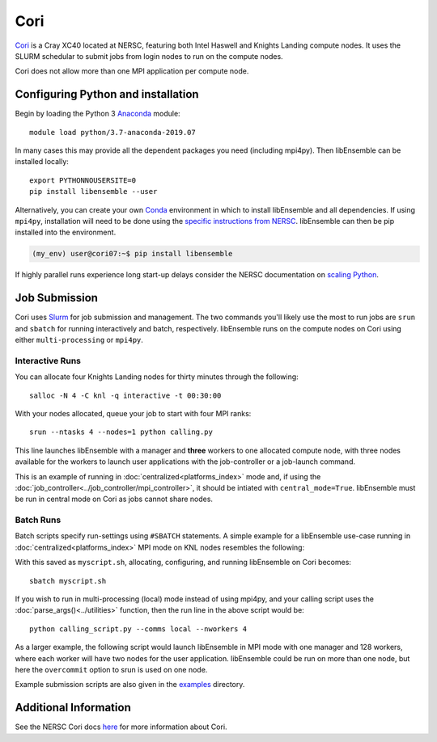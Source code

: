 ====
Cori
====

Cori_ is a Cray XC40 located at NERSC, featuring both Intel Haswell
and Knights Landing compute nodes. It uses the SLURM schedular to submit
jobs from login nodes to run on the compute nodes.

Cori does not allow more than one MPI application per compute node.


Configuring Python and installation
-----------------------------------

Begin by loading the Python 3 Anaconda_ module::

    module load python/3.7-anaconda-2019.07

In many cases this may provide all the dependent packages you need (including
mpi4py). Then libEnsemble can be installed locally::

    export PYTHONNOUSERSITE=0
    pip install libensemble --user

Alternatively, you can create your own Conda_ environment in which to install
libEnsemble and all dependencies. If using ``mpi4py``, installation will need
to be done using the `specific instructions from NERSC`_. libEnsemble can then
be pip installed into the environment.

.. code-block:: console

    (my_env) user@cori07:~$ pip install libensemble

If highly parallel runs experience long start-up delays consider the NERSC
documentation on `scaling Python`_.

Job Submission
--------------

Cori uses Slurm_ for job submission and management. The two commands you'll
likely use the most to run jobs are ``srun`` and ``sbatch`` for running
interactively and batch, respectively. libEnsemble runs on the compute nodes
on Cori using either ``multi-processing`` or ``mpi4py``.

Interactive Runs
^^^^^^^^^^^^^^^^

You can allocate four Knights Landing nodes for thirty minutes through the following::

    salloc -N 4 -C knl -q interactive -t 00:30:00

With your nodes allocated, queue your job to start with four MPI ranks::

    srun --ntasks 4 --nodes=1 python calling.py

This line launches libEnsemble with a manager and **three** workers to one
allocated compute node, with three nodes available for the workers to launch
user applications with the job-controller or a job-launch command.

This is an example of running in :doc:`centralized<platforms_index>` mode and,
if using the :doc:`job_controller<../job_controller/mpi_controller>`, it should
be intiated with ``central_mode=True``. libEnsemble must be run in central mode
on Cori as jobs cannot share nodes.


Batch Runs
^^^^^^^^^^

Batch scripts specify run-settings using ``#SBATCH`` statements. A simple example
for a libEnsemble use-case running in :doc:`centralized<platforms_index>` MPI
mode on KNL nodes resembles the following:

.. code-block:: bash
    :linenos:

    #!/bin/bash
    #SBATCH -J myjob
    #SBATCH -N 5
    #SBATCH -q debug
    #SBATCH -A myproject
    #SBATCH -o myjob.out
    #SBATCH -e myjob.error
    #SBATCH -t 00:15:00
    #SBATCH -C knl

    # Run libEnsemble (manager and 4 workers) on one node
    # leaving 4 nodes for worker launched applications.
    srun --ntasks 5 --nodes=1 python calling_script.py

With this saved as ``myscript.sh``, allocating, configuring, and running libEnsemble
on Cori becomes::

    sbatch myscript.sh

If you wish to run in multi-processing (local) mode instead of using mpi4py,
and your calling script uses the :doc:`parse_args()<../utilities>` function,
then the run line in the above script would be::

    python calling_script.py --comms local --nworkers 4

As a larger example, the following script would launch libEnsemble in MPI mode
with one manager and 128 workers, where each worker will have two nodes for the
user application. libEnsemble could be run on more than one node, but here the
``overcommit`` option to srun is used on one node.

.. code-block:: bash
    :linenos:

    #!/bin/bash
    #SBATCH -J my_bigjob
    #SBATCH -N 257
    #SBATCH -q regular
    #SBATCH -A myproject
    #SBATCH -o myjob.out
    #SBATCH -e myjob.error
    #SBATCH -t 01:00:00
    #SBATCH -C knl

    # Run libEnsemble (manager and 128 workers) on one node
    # leaving 256 nodes for worker launched applications.
    srun --overcommit --ntasks 129 --nodes=1 python calling_script.py

Example submission scripts are also given in the examples_ directory.


Additional Information
----------------------

See the NERSC Cori docs here_ for more information about Cori.

.. _Cori: https://docs.nersc.gov/systems/cori/
.. _Anaconda: https://www.anaconda.com/distribution/
.. _Conda: https://conda.io/en/latest/
.. _mpi4py: https://mpi4py.readthedocs.io/en/stable/
.. _Slurm: https://slurm.schedmd.com/
.. _here: https://docs.nersc.gov/jobs/
.. _options: https://slurm.schedmd.com/srun.html
.. _examples: https://github.com/Libensemble/libensemble/tree/develop/examples/job_submission_scripts
.. _specific instructions from NERSC: https://docs.nersc.gov/programming/high-level-environments/python/mpi4py/
.. _scaling Python: https://docs.nersc.gov/programming/high-level-environments/python/scaling-up
